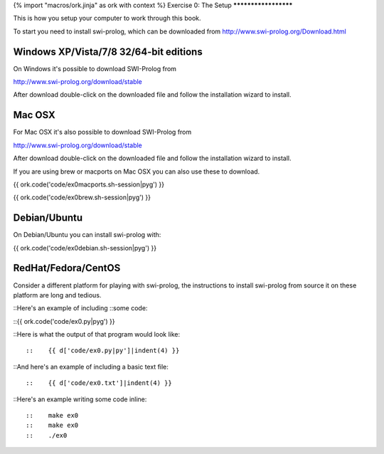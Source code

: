 {% import "macros/ork.jinja" as ork with context %}
Exercise 0: The Setup
*********************

This is how you setup your computer to work through this book.

To start you need to install swi-prolog, which can be downloaded from http://www.swi-prolog.org/Download.html

Windows XP/Vista/7/8 32/64-bit editions
***************************************

On Windows it's possible to download SWI-Prolog from

http://www.swi-prolog.org/download/stable

After download double-click on the downloaded file and follow the installation wizard to install.

Mac OSX
*******

For Mac OSX it's also possible to download SWI-Prolog from

http://www.swi-prolog.org/download/stable

After download double-click on the downloaded file and follow the installation wizard to install.

If you are using brew or macports on Mac OSX you can also use these to download.

{{ ork.code('code/ex0macports.sh-session|pyg') }}

{{ ork.code('code/ex0brew.sh-session|pyg') }}

Debian/Ubuntu
*************

On Debian/Ubuntu you can install swi-prolog with:

{{ ork.code('code/ex0debian.sh-session|pyg') }}

RedHat/Fedora/CentOS
********************

Consider a different platform for playing with swi-prolog,
the instructions to install swi-prolog from source it on these
platform are long and tedious.


::Here's an example of including
::some code:

::{{ ork.code('code/ex0.py|pyg') }}

::Here is what the output of that program would look like::

::    {{ d['code/ex0.py|py']|indent(4) }}

::And here's an example of including a basic text file::

::    {{ d['code/ex0.txt']|indent(4) }}

::Here's an example writing some code inline:

::

::    make ex0
::    make ex0
::    ./ex0


